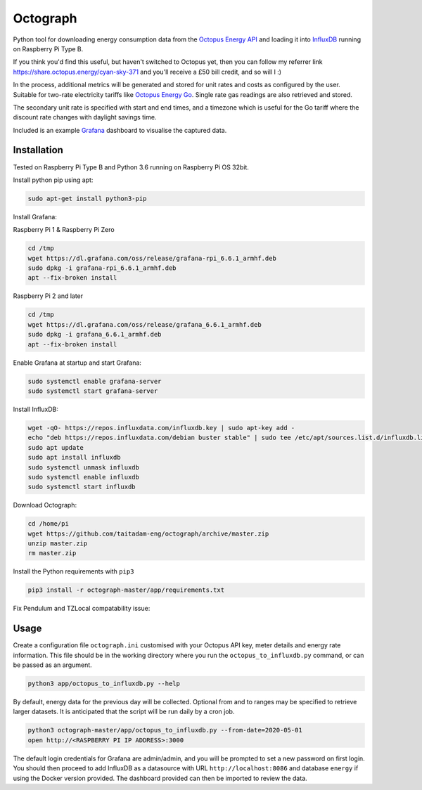 Octograph
---------

Python tool for downloading energy consumption data from the
`Octopus Energy API`_ and loading it into `InfluxDB`_ running on Raspberry Pi Type B.

If you think you'd find this useful, but haven't switched to Octopus yet, then
you can follow my referrer link `<https://share.octopus.energy/cyan-sky-371>`_
and you'll receive a £50 bill credit, and so will I :)

In the process, additional metrics will be generated and stored for unit rates
and costs as configured by the user. Suitable for two-rate electricity tariffs
like `Octopus Energy Go`_. Single rate gas readings are also retrieved and
stored.

The secondary unit rate is specified with start and end times, and a timezone
which is useful for the Go tariff where the discount rate changes with
daylight savings time.

Included is an example `Grafana`_ dashboard to visualise the captured data.

.. image:: grafana-dashboard.png
   :width: 800

Installation
============

Tested on Raspberry Pi Type B and Python 3.6 running on Raspberry Pi OS 32bit.

Install python pip using apt:

.. code:: bash

   sudo apt-get install python3-pip
   
Install Grafana:

Raspberry Pi 1 & Raspberry Pi Zero

.. code:: bash

   cd /tmp
   wget https://dl.grafana.com/oss/release/grafana-rpi_6.6.1_armhf.deb
   sudo dpkg -i grafana-rpi_6.6.1_armhf.deb
   apt --fix-broken install

Raspberry Pi 2 and later

.. code:: bash

   cd /tmp
   wget https://dl.grafana.com/oss/release/grafana_6.6.1_armhf.deb
   sudo dpkg -i grafana_6.6.1_armhf.deb
   apt --fix-broken install
   
Enable Grafana at startup and start Grafana:

.. code:: bash
   
   sudo systemctl enable grafana-server
   sudo systemctl start grafana-server
   
Install InfluxDB:

.. code:: bash

   wget -qO- https://repos.influxdata.com/influxdb.key | sudo apt-key add -
   echo "deb https://repos.influxdata.com/debian buster stable" | sudo tee /etc/apt/sources.list.d/influxdb.list
   sudo apt update
   sudo apt install influxdb
   sudo systemctl unmask influxdb
   sudo systemctl enable influxdb
   sudo systemctl start influxdb

Download Octograph:

.. code:: bash
  
  cd /home/pi
  wget https://github.com/taitadam-eng/octograph/archive/master.zip
  unzip master.zip
  rm master.zip
  

Install the Python requirements with ``pip3``

.. code:: bash

    pip3 install -r octograph-master/app/requirements.txt
    
Fix Pendulum and TZLocal compatability issue:

.. cde:: bash

   sudo pip3 uninstall tzlocal
   sudo pip3 install tzlocal==1.5.1

Usage
=====

Create a configuration file ``octograph.ini`` customised with your Octopus
API key, meter details and energy rate information. This file should be in the
working directory where you run the ``octopus_to_influxdb.py`` command, or
can be passed as an argument.

.. code:: bash

    python3 app/octopus_to_influxdb.py --help

By default, energy data for the previous day will be collected. Optional from
and to ranges may be specified to retrieve larger datasets. It is anticipated
that the script will be run daily by a cron job.

.. code:: bash

    python3 octograph-master/app/octopus_to_influxdb.py --from-date=2020-05-01
    open http://<RASPBERRY PI IP ADDRESS>:3000

The default login credentials for Grafana are admin/admin, and you will be
prompted to set a new password on first login. You should then proceed to add
InfluxDB as a datasource with URL ``http://localhost:8086`` and database
``energy`` if using the Docker version provided. The dashboard provided can
then be imported to review the data.


.. _Octopus Energy API: https://developer.octopus.energy/docs/api/
.. _Octopus Energy Go: https://octopus.energy/go/
.. _InfluxDB: https://www.influxdata.com/time-series-platform/influxdb/
.. _Grafana: https://grafana.com
